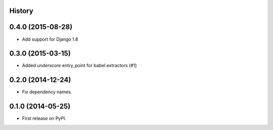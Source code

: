 .. :changelog:

History
-------

0.4.0 (2015-08-28)
------------------

* Add support for Django 1.8

0.3.0 (2015-03-15)
------------------

* Added `underscore` entry_point for babel.extractors (#1)

0.2.0 (2014-12-24)
------------------

* Fix dependency names.

0.1.0 (2014-05-25)
------------------

* First release on PyPI.
